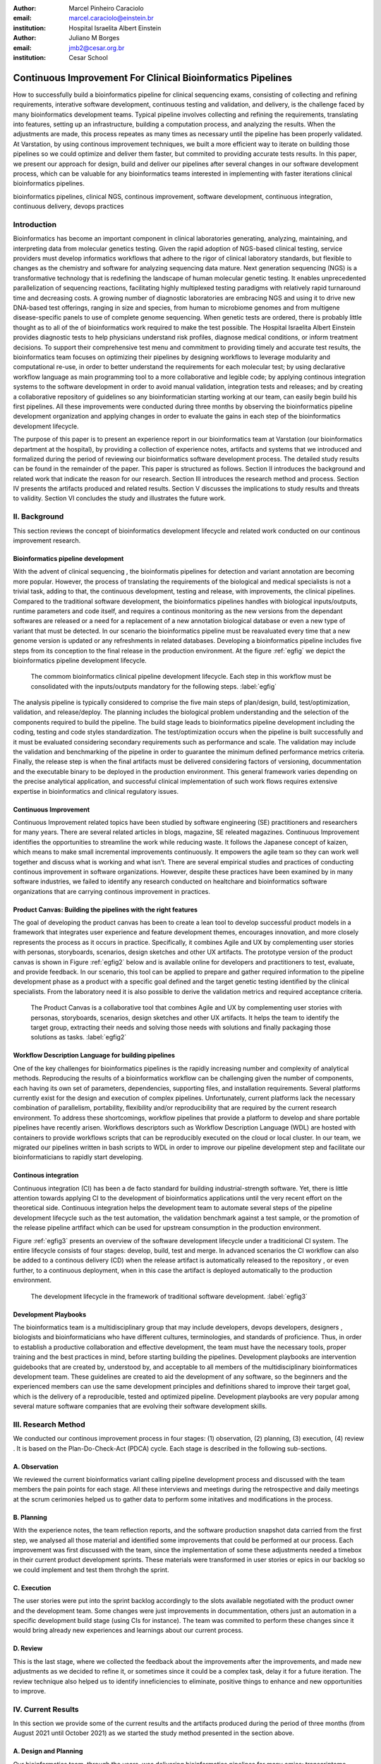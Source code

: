 :author: Marcel Pinheiro Caraciolo
:email: marcel.caraciolo@einstein.br
:institution: Hospital Israelita Albert Einstein

:author: Juliano M Borges
:email: 	jmb2@cesar.org.br
:institution: Cesar School

-----------------------------------------------------------------
Continuous Improvement For Clinical Bioinformatics Pipelines
-----------------------------------------------------------------

.. class:: abstract

   How to successfully build a bioinformatics pipeline for clinical sequencing exams, consisting of collecting and refining requirements,
   interative software development, continuous testing and validation, and delivery, is the challenge faced by many bioinformatics development teams.
   Typical pipeline involves collecting and refining the requirements, translating into features, setting up an infrastructure, building a computation
   process, and analyzing the results. When the adjustments are made, this process repeates as many times as necessary until the pipeline has been properly
   validated. At Varstation, by using continous improvement techniques, we built a more efficient way to iterate on building those pipelines so we could optimize
   and deliver them faster, but commited to providing accurate tests results. In this paper, we present our approach for design, build and deliver our
   pipelines after several changes in our software development process, which can be valuable for any bioinformatics teams 
   interested in implementing with faster iterations clinical bioinformatics pipelines.   

   

.. class:: keywords

   bioinformatics pipelines, clinical NGS, continous improvement, software development, continuous integration, continuous delivery, devops practices

Introduction
------------

Bioinformatics has become an important component in clinical laboratories generating, analyzing, maintaining, and interpreting data from molecular genetics testing.
Given the rapid adoption of NGS-based clinical testing, service providers must develop informatics workflows that adhere to the rigor of clinical laboratory standards,
but flexible to changes as the chemistry and software for analyzing sequencing data mature. Next generation sequencing (NGS) is a transformative technology that is redefining the landscape
of human molecular genetic testing. It enables unprecedented parallelization of sequencing reactions, facilitating highly multiplexed testing paradigms with relatively rapid turnaround
time and decreasing costs. A growing number of diagnostic laboratories are embracing NGS and using it to drive new DNA-based test offerings, ranging in size and species, from human to
microbiome genomes and from multigene disease-specific panels to use of complete genome sequencing. When genetic tests are ordered, there is probably little thought as to all of the of bioinformatics work required
to make the test possible. The Hospital Israelita Albert Einstein provides diagnostic tests to help physicians understand risk profiles, diagnose medical conditions, or inform treatment decisions. To support their
comprehensive test menu and commitment to providing timely and accurate test results, the bioinformatics team focuses on optimizing their pipelines by designing workflows to leverage modularity and computational re-use, in order to
better understand the requirements for each molecular test; by using declarative workflow language as main programming tool to a more collaborative and legible code; by applying continous integration systems to the software development
in order to avoid manual validation, integration tests and releases; and by creating a collaborative repository of guidelines so any bioinformatician starting working at our team, can easily begin build his first pipelines.
All these improvements were conducted during three months by observing the bioinformatics pipeline development organization and applying changes in order to evaluate the gains in each step of the bioinformatics development lifecycle.

The purpose of this paper is to present an experience report in our bioinformatics team at Varstation (our bioinformatics department at the hospital), by providing a collection of experience notes, artifacts and systems that we introduced
and formalized during the period of reviewing our bioinformatics software development process. The detailed study results can be found in the remainder of the paper.
This paper is structured as follows. Section II introduces the background and related work that indicate the reason for our research. Section III introduces the research method
and process. Section IV presents the artifacts produced and related results. Section V discusses the implications to study results and threats to validity. Section VI concludes the study and illustrates the future work.

II. Background
--------------

This section reviews the concept of bioinformatics development lifecycle and related work conducted on our continous improvement research.


Bioinformatics pipeline development
===================================

With the advent of clinical sequencing , the bioinformatis pipelines for detection and variant annotation are becoming more popular. However, the process of translating the requirements of the biological and medical specialists is not a trivial task, adding to that,
the continuous development, testing and release, with improvements, the clinical pipelines. Compared to the traditional software development, the bioinformatics pipelines handles with biological inputs/outputs, runtime parameters and code itself, and  requires a continous
monitoring as the new versions from the dependant softwares are released or a need for a replacement of a new annotation biological database or even a new type of variant that must be detected. In our scenario the bioinformatics pipeline must be reavaluated every time 
that a new genome version is updated or any refreshments in related databases. Developing a bioinformatics pipeline includes five steps from its conception to the final release in the production environment. At the figure :ref:`egfig` we depict the bioinformatics pipeline development lifecycle.

.. figure:: figure1.png

   The commom bioinformatics clinical pipeline development lifecycle. Each step in this workflow must be consolidated with the inputs/outputs mandatory for the following steps.  :label:`egfig` 

.. figure:: figure1.png
   :align: center
   :figclass: w


The analysis pipeline is typically considered to comprise the five main steps of plan/design, build, test/optimization, validation, and release/deploy. The planning includes the biological problem understanding and the selection of the components required to build the pipeline. The 
build stage leads to bioinformatics pipeline development including the coding, testing and code styles standardization. The test/optimization occurs when the pipeline is built successfully and it must be evaluated considering secondary requirements such as performance and scale.  
The validation may include the validation and benchmarking of the pipeline in order to guarantee the minimum defined performance metrics criteria. Finally, the release step is when the final artifacts must be delivered considering factors of versioning, docummentation and the executable
binary to be deployed in the production environment. This general framework varies depending on the precise analytical application, and successful clinical implementation of such work flows requires extensive expertise in bioinformatics and clinical regulatory issues.

Continuous Improvement
=======================

Continuous Improvement related topics have been studied by software engineering (SE) practitioners and researchers for many years. There are several related articles in blogs,
magazine, SE releated magazines. Continuous Improvement identifies the opportunities to streamline the work while reducing waste. It follows the Japanese concept of kaizen, which means to make small incremental improvements continuously. It empowers the agile team so
they can work well together and discuss what is working and what isn’t. There are several empirical studies and practices of conducting continous improvement in software organizations. However, despite these practices have been examined by in many software industries, we failed
to identify any research conducted on healtchare and bioinformatics software organizations that are carrying continous improvement in practices.

Product Canvas: Building the pipelines with the right features
==============================================================

The goal of developing the product canvas has been to create a lean tool to develop successful product models in a framework that integrates user experience and feature development themes,
encourages innovation, and more closely represents the process as it occurs in practice.  Specifically, it combines Agile and UX by complementing user stories with personas, storyboards, scenarios, design sketches and other UX artifacts.
The prototype version of the product canvas is shown in Figure :ref:`egfig2` below and is available online for developers and practitioners to test, evaluate, and provide feedback. In our scenario, this tool can be applied to prepare and gather required 
information to the pipeline development phase as a product with a specific goal defined and the target genetic testing identified by the clinical specialists. From the laboratory need it is also possible to derive the validation metrics and 
required acceptance criteria.

.. figure:: figure2.png

   The Product Canvas is a collaborative tool that combines Agile and UX by complementing user stories with personas, storyboards, scenarios, design sketches and other UX artifacts. It helps the team
   to identify the target group, extracting their needs and solving those needs with solutions and finally packaging those solutions as tasks.  :label:`egfig2` 

.. figure:: figure2.png
   :align: center
   :figclass: w


Workflow Description Language for building pipelines
====================================================

One of the key challenges for bioinformatics pipelines is the rapidly increasing number and complexity of analytical methods. Reproducing the results of a bioinformatics workflow can be challenging given the number of components, each having its own
set of parameters, dependencies, supporting files, and installation requirements. Several platforms currently exist for the design and execution of complex pipelines. Unfortunately, current platforms
lack the necessary combination of parallelism, portability, flexibility and/or reproducibility that are required by the current research environment. To address these shortcomings, workflow pipelines that provide
a platform to develop and share portable pipelines have recently arisen. Workflows descriptors such as Workflow Description Language (WDL) are hosted with containers to provide workflows scripts that can be reproducibly
executed on the cloud or local cluster. In our team, we migrated our pipelines written in bash scripts to WDL in order to improve our pipeline development step and facilitate our bioinformaticians to rapidly start developing.

Continous integration
=======================

Continuous integration (CI) has been a de facto standard for building industrial-strength software. Yet, there is little attention towards
applying CI to the development of bioinformatics applications until the very recent effort on the theoretical side. Continuous integration helps the development team to automate several steps of the pipeline development lifecycle such as
the test automation, the validation benchmark against a test sample, or the promotion of the release pipeline artfifact which can be used for upstream consumption in the production environment.

Figure :ref:`egfig3` presents an overview of the software development lifecycle under a traditicional CI system. The entire lifecycle consists of four stages: develop, build, test and merge. In advanced scenarios the CI workflow can also be added to 
a continous delivery (CD) when the release artifact is automatically released to the repository , or even further, to a continuous deployment, when in this case the artifact is deployed automatically to the production environment.

.. figure:: figure3.png

   The development lifecycle in the framework of traditional software development.  :label:`egfig3`

.. figure:: figure3.png
   :scale: 20%
   :figclass: bht


Development Playbooks
=====================

The bioinformatics team is a multidisciplinary group that may include developers, devops developers, designers , biologists and bioinformaticians who have different cultures, terminologies, and standards of proficience. Thus, in order to establish a productive collaboration and
effective development, the team must have the necessary tools, proper training and the best practices in mind, before starting building the pipelines. Development playbooks are intervention guidebooks that are created by, understood by, and acceptable to all members of the
multidisciplinary bioinformatices development team. These guidelines are created to aid the development of any software, so the beginners and the experienced members can use the same development principles and definitions shared to improve their target goal, which is the
delivery of a reproducible, tested and optimized pipeline. Development playbooks are very popular among several mature software companies that are evolving their software development skills.


III. Research Method
--------------------

We conducted our continous improvement process in four stages: (1) observation, (2) planning, (3) execution, (4) review . It is based on the Plan-Do-Check-Act (PDCA) cycle. Each stage is described in the following sub-sections.



A. Observation
===============

We reviewed the current bioinformatics variant calling pipeline development process and discussed with the team members the pain points for each stage. All these interviews and meetings during the retrospective and daily meetings at the scrum cerimonies helped us to gather
data to perform some initatives and modifications in the process.

B. Planning
===========

With the experience notes, the team reflection reports, and the software production snapshot data carried from the first step, we analysed all those material and identified some improvements that could be performed at our process. 
Each improvement was first discussed with the team, since the implementation of some these adjustments needed a timebox in their current product development sprints. These materials were transformed in user stories or epics in our 
backlog so we could implement and test them throhgh the sprint.


C. Execution
============

The user stories were put into the sprint backlog accordingly to the slots available negotiated with the product owner and the development team. Some changes were just improvements in docummentation,
others just an automation in a specific development build stage (using CIs for instance). The team was commited to perform these changes since it would bring already new experiences and learnings about our current process.



D. Review
==========

This is the last stage, where we collected the feedback about the improvements after the improvements, and made new adjustments as we decided to refine it, or sometimes since it could be a complex task, delay it for a future iteration.
The review technique also helped us to identify inneficiencies to eliminate, positive things to enhance and new opportunities to improve.




IV. Current Results
-------------------

In this section we provide some of the current results and the artifacts produced during the period of three months (from August 2021 until October 2021) as we started the study method presented in the section above.


A. Design and Planning
======================

Our bioinformatics team, through the years, was delivering bioinformatics pipelines for many omics: transcriptome, genomics and metagenomics. For each one there is a common toolset for the pipeline building development. It is up to the bioinformatician to analyze the biological
problem that will be solved, define the tools and algorithms available for each variant calling step from the DNA digital sequences to the genomic variants and build an automated pipeline that perform all these tasks using the computational resources. During the design and Planning
stage our team discuss with our clients (medical specialists and biologists) to have a common and clear understanding about the main requirements for the pipeline that will be associated to a research project or a novel genetic test available for our patients. Inspired by the 
Product Canvas , explained at our background section, we proposed and created a Bioinformatics Pipeline Canvas (BPC).  Our canvas is a collaborative tool that includes Agile , scientific methdology, adapted to facilitate the technical discussions between our bioinformaticians, biologist
and geneticists. The main goal is to have an overall picture to model the pipeline. We will use it as a validation method for checking all the requirements to have a pipeline implemented: Which are the inputs/outs expected for each step of the pipeline, the tools required for
each pipeline component (task) and the performance criteria that will be considered before being released to a production environment.

At the figure :ref:`egfig4` , we show an example of a full-filled canvas in one of our internal trainings. The artifact is available as open-source template at the website miro.com.


.. figure:: figure4.png

   Our Bioinformatics Pipeline Canvas, inspired by the Product Canvas as a visual tool for our developers and product owners to facilitate and translate the clinical and biological requirements into features, expected inputs and outputs and
   performance metrics criteria.  :label:`egfig4` 

.. figure:: figure4.png
   :align: center
   :figclass: w


B. Development
==============

One of the improvements at our development cycle was to rethink how we managed and orchestrated our current variant calling bioinformatics pipelines. The changing landscape of genomics research and clinical practice
has created a need for computational pipelines capable of efficiently orchestrating complex analysis stages while handling large volumes of data across heterogeneous computational environments. Our current pipelines
were monolytical with shared command line bash scripts with python/perl/R code invoked. The main issue in this approach is that it is difficult to identify/debug problems, it doesn't enable a rapid escalation and
doesn't promote the modularity within the pipelines. Since 2020 we started to discuss novel tools and bioinformatics worfklow programming languages to help us to mitigate these problems. After several proof-of-concept tests (POCs)
and discussions we came to workflow tools, such as WDL (Workflow Description Language), that makes pipelines easier to express and build. With WDL, you can easily describe the module dependencies and track version changes to the workflow.
Our team reorganized the pipelines and broke the code within them into smaller modules in WDL, so our future pipelines could benefit of the components implemented just plugging it into the main WDL workflow, and just modify the corresponding
input files By reusing the tasks , developers can dramatically speed the development of new workflows. The figures :ref:`egfig5` and :ref:`egfig6` presents the architecture overview of bioinformatics workflow written in modules and
the WDL declarative syntax and style code, respectively.


.. figure:: figure5.png

   Bioinformatics workflows written with WDL in multiple levels of complexity warrant a modular construction. It is easiest to program the workflow when its logic is abstracted away (in Tasks, red)
   from the command line invocations (in Bash scripts, pink) of the bioinformatics tools (light pink). Individual workflows can be further used as subworkflows of a larger Master
   workflow. This architecture facilitates expression of additional complexity due to optional modules(dashed line), nested levels of parallelism (groups of arrows connecting red rectangles) 
   and scatter-gather patterns (task 2 scattered across samples being merged into task 3). :label:`egfig5`


.. figure:: figure5.png
   :align: center
   :figclass: w


.. figure:: figure6.png

   Example of an workflow skeleton. We define the inputs and corresponding outputs, each one declared as variables. We also define the tasks, which it will be computational blocks that will execute the pipeline commands.
   These tasks are invoked from the main workflow using the call methods. :label:`egfig6`


.. figure:: figure6.png
   :align: center
   :figclass: w

The team also changed the orchestration tool from using AWS Lambda tasks to a open source bioinformatics tool developed by the Broad Institute of Harvard University and MIT called Cromwell.
It is a workflow-execution engine that simplifies the orchestration of computing tasks needed for genomic analysis. With the infra-structure and devops team working together, we led to Cromwell
being able to run directly on an Amazon Web Services (AWS, cloud-computing) environment. This has given our bioinformatician more flexibility in scaling their genomic workflows.
For instance, Our Whole Human Genome Variant Calling Pipeline is using Cromwell to automate and enhance its quality control capabilities in our analysis software Varstation. Figure :ref:`egfig7` presents
the AWS proposed architecture for running Cromwell using the AWS Batch environment.


.. figure:: figure7.png

   Cromwell is a workflow management system for scientific workflows developed by the Broad Institute and supports job execution using AWS Batch. :label:`egfig7`


.. figure:: figure7.png
   :align: center
   :figclass: w

Finally, one of the improvements for building new bioinformatics pipelines was propose a minimal base template for our developers getting started following our best practices and guidelines. Several CI scripts, version control management,
docummentation build scripts and automated workflow test suite integrated were compiled into this repository. It is a basic start pipeline so from begginners to advanced users can use it right away. At the time of writing this paper, we
were still validating the framework by migrating our old pipelines to WDL based on it. The figure :ref:`egfig8` shows the repository of our minimal pipeline template hosted as a template repository on Github.

.. figure:: figure8.png

   Our minimal pipeline template was hosted in Github as a pipeline repository so the developers can easily fork all the code to their new pipeline repository. :label:`egfig8`


.. figure:: figure8.png
   :align: center
   :figclass: w



C. Build, test  and optimization
=================================

In this stage, our team draw our inspiration from continous integration (CI), which has been part of the industry standard of modern development. CI services lift the burden of managing
the software development lifecycle from the developers by providing a variety of tools for building and testing software applications in an automated and iterative manner. Development of 
bioinformatic pipelines is not muchd ifferent in this regard from regular software systems - it typically mandates many interations as developers try to continuously improve the quality
of their workflows as new software versions are released or new variant annotation datases are published.

Before the CI, our tests were manually handled and all the builds were performed manually when the developers remembered to perform it. This caused to many refactories and hidden bugs that
weren't easily manageable. There was also any code validation following WDL code style best practices, as more members started to push their code into the repositories, specially, the tasks modules,
it brought to our attention the fact the changes in some module could affect many dependant pipelines. Figure :ref:`egfig9` presents an overview of the bioinformatics development lifecycle
under our CI system. Like the development of regular software, the entire lifecycle consists of four stages (akin to a GitHub or Azure DevOps kind of development scenario):

- **Develop** – the developer writes code for the variant calling pipeline, reusing when appropriate the existing task modules, as well as basic parameter collection.

- **Build** – the developer requests merging the code into the main branch (a.k.a., a pull request); this automatically triggers the build process of the codebase, which validates the code style (linting), run the appropriate tests with small data samples as parameters to validate if all expected outputs are produced.

- **Validation** - The validation phase follows if the build process succeeds; the final pipeline is evaluated against the benchmark datataset, after which the test performance metrics is reported to the developer.

- **Release**  - if all the testes cases are passed and the developer is satisfied with the accuracy and metrics, the pipeline can then be promoted to a release environment for upstream consumption, potentially replacing the old versioned pipeline that was already released.


.. figure:: figure9.png

   The development and release lifecycle of a bioinformatics pipeline in our software development process. :label:`egfig9`


.. figure:: figure9.png
   :align: center
   :figclass: w

Our first CI system was implemented and tested with some test pipelines. As illustrated in Figure :ref:`egfig10`, we implemented it using
Github Actions and hand the opportunity to use several auxiliar tools for testing, packaging and verifying code in the process. One great example was writting 
tests for the pipeline and guarantee the correct and expected outputs. We used the open-source tools Pytest-workflow that make testing as simple as possible,
by testing a WDL pipeline run through Cromwell.

.. figure:: figure10.png

   Our build continous integration script for the tasks of validating the code and running tests. :label:`egfig10`

.. figure:: figure10.png
   :align: center
   :figclass: w


D. Validation
=============

Our primary goals here are to (1) standardize
the components leveraged for model lifecycle management – model
training, model validation, model storage/versioning, model and
health monitoring; (2) provide lightweight process and templates to
simplify the data scientist/app developer collaboration; (3) reduce
the time from model creation to production deployment from the
order of months to weeks to days


E. Release and deploy
=====================



F. Docummentation
=================




o present the study results, we first provide an overview
of case description. Next, the research question is answered.

The text files that record the transcription verbatim of
meetings, meeting notes, as well as experience notes were
imported into NVivo (a qualitative data analysis software) [24].
We identified critical success factors from those materials
by performing inductive coding [25]. Inductive coding is an
thematic analysis technique. It uses a iterative approach to
extract data from sources and then build the common themes
to classify them. Our inductive coding process was performed
in three steps, as sho



We studied several industrial experience reports conducted
in software engineering field. We conducted our study in three
stages: (1) a study plan, (2) data collection, (3) data analysis.
Each stage is described in the following sub-sections.

Figure 3 presents an overview of the ML development lifecycle
under our CI system. Like the development of regular software, the
entire lifecycle consists of four stages (akin to a GitHub or Azure
DevOps kind of development scenario):
• Develop – the developer writes code for featurizing data, selecting an appropriate algorithm with efficient implementation, as well as basic parameter tuning; the entire ML-related
software artifact produced by this stage (including the feature extraction code) is what we refer to as a model.
• Build – the developer requests merging the code into the
master branch (a.k.a., a pull request); this automatically triggers the build process of the codebase, which trains the new
model over the training data.
• Test – the test phase follows if the build process succeeds; the
final model returned is evualuated against the test dataset,
after which the test accuracy is reported to the developer.
• Release – if all test cases are passed and the developer is
satisfied with the test accuracy, the model can then be promoted to a release environment for upstream consumption,
potentially replacing an old model that was already released.

Twelve hundred years ago  |---| in a galaxy just across the hill...

Lorem ipsum dolor sit amet, consectetur adipiscing elit. Vestibulum sapien
tortor, bibendum et pretium molestie, dapibus ac ante. Nam odio orci, interdum
sit amet placerat non, molestie sed dui. Pellentesque eu quam ac mauris
tristique sodales. Fusce sodales laoreet nulla, id pellentesque risus convallis
eget. Nam id ante gravida justo eleifend semper vel ut nisi. Phasellus
adipiscing risus quis dui facilisis fermentum. Duis quis sodales neque. Aliquam
ut tellus dolor. Etiam ac elit nec risus lobortis tempus id nec erat. Morbi eu
purus enim. Integer et velit vitae arcu interdum aliquet at eget purus. Integer
quis nisi neque. Morbi ac odio et leo dignissim sodales. Pellentesque nec nibh
nulla. Donec faucibus purus leo. Nullam vel lorem eget enim blandit ultrices.
Ut urna lacus, scelerisque nec pellentesque quis, laoreet eu magna. Quisque ac
justo vitae odio tincidunt tempus at vitae tortor.

Of course, no paper would be complete without some source code.  Without
highlighting, it would look like this::

   def sum(a, b):
       """Sum two numbers."""

       return a + b

With code-highlighting:

.. code-block:: python

   def sum(a, b):
       """Sum two numbers."""

       return a + b

Maybe also in another language, and with line numbers:

.. code-block:: c
   :linenos:

   int main() {
       for (int i = 0; i < 10; i++) {
           /* do something */
       }
       return 0;
   }

Or a snippet from the above code, starting at the correct line number:

.. code-block:: c
   :linenos:
   :linenostart: 2

   for (int i = 0; i < 10; i++) {
       /* do something */
   }
   
Inline code looks like this: :code:`chunk of code`.

Important Part
--------------

It is well known [Atr03]_ that Spice grows on the planet Dune.  Test
some maths, for example :math:`e^{\pi i} + 3 \delta`.  Or maybe an
equation on a separate line:

.. math::

   g(x) = \int_0^\infty f(x) dx

or on multiple, aligned lines:

.. math::
   :type: eqnarray

   g(x) &=& \int_0^\infty f(x) dx \\
        &=& \ldots

The area of a circle and volume of a sphere are given as

.. math::
   :label: circarea

   A(r) = \pi r^2.

.. math::
   :label: spherevol

   V(r) = \frac{4}{3} \pi r^3

We can then refer back to Equation (:ref:`circarea`) or
(:ref:`spherevol`) later.

Mauris purus enim, volutpat non dapibus et, gravida sit amet sapien. In at
consectetur lacus. Praesent orci nulla, blandit eu egestas nec, facilisis vel
lacus. Fusce non ante vitae justo faucibus facilisis. Nam venenatis lacinia
turpis. Donec eu ultrices mauris. Ut pulvinar viverra rhoncus. Vivamus
adipiscing faucibus ligula, in porta orci vehicula in. Suspendisse quis augue
arcu, sit amet accumsan diam. Vestibulum lacinia luctus dui. Aliquam odio arcu,
faucibus non laoreet ac, condimentum eu quam. Quisque et nunc non diam
consequat iaculis ut quis leo. Integer suscipit accumsan ligula. Sed nec eros a
orci aliquam dictum sed ac felis. Suspendisse sit amet dui ut ligula iaculis
sollicitudin vel id velit. Pellentesque hendrerit sapien ac ante facilisis
lacinia. Nunc sit amet sem sem. In tellus metus, elementum vitae tincidunt ac,
volutpat sit amet mauris. Maecenas [#]_ diam turpis, placerat [#]_ at adipiscing ac,
pulvinar id metus.

.. [#] On the one hand, a footnote.
.. [#] On the other hand, another footnote.

.. figure:: figure1.png

   This is the caption.:code:`chunk of code` inside of it. :label:`egfig` 

.. figure:: figure1.png
   :align: center
   :figclass: w

   This is a wide figure, specified by adding "w" to the figclass.  It is also
   center aligned, by setting the align keyword (can be left, right or center).
   This caption also has :code:`chunk of code`.

.. figure:: figure1.png
   :scale: 20%
   :figclass: bht

   This is the caption on a smaller figure that will be placed by default at the
   bottom of the page, and failing that it will be placed inline or at the top.
   Note that for now, scale is relative to a completely arbitrary original
   reference size which might be the original size of your image - you probably
   have to play with it.  :label:`egfig2`

As you can see in Figures :ref:`egfig` and :ref:`egfig2`, this is how you reference auto-numbered
figures.

.. table:: This is the caption for the materials table. :label:`mtable`

   +------------+----------------+
   | Material   | Units          |
   +============+================+
   | Stone      | 3              |
   +------------+----------------+
   | Water      | 12             |
   +------------+----------------+
   | Cement     | :math:`\alpha` |
   +------------+----------------+


We show the different quantities of materials required in Table
:ref:`mtable`.


.. The statement below shows how to adjust the width of a table.

.. raw:: latex

   \setlength{\tablewidth}{0.8\linewidth}


.. table:: This is the caption for the wide table.
   :class: w

   +--------+----+------+------+------+------+--------+
   | This   | is |  a   | very | very | wide | table  |
   +--------+----+------+------+------+------+--------+

Unfortunately, restructuredtext can be picky about tables, so if it simply
won't work try raw LaTeX:


.. raw:: latex

   \begin{table*}

     \begin{longtable*}{|l|r|r|r|}
     \hline
     \multirow{2}{*}{Projection} & \multicolumn{3}{c|}{Area in square miles}\tabularnewline
     \cline{2-4}
      & Large Horizontal Area & Large Vertical Area & Smaller Square Area\tabularnewline
     \hline
     Albers Equal Area  & 7,498.7 & 10,847.3 & 35.8\tabularnewline
     \hline
     Web Mercator & 13,410.0 & 18,271.4 & 63.0\tabularnewline
     \hline
     Difference & 5,911.3 & 7,424.1 & 27.2\tabularnewline
     \hline
     Percent Difference & 44\% & 41\% & 43\%\tabularnewline
     \hline
     \end{longtable*}

     \caption{Area Comparisons \DUrole{label}{quanitities-table}}

   \end{table*}

Perhaps we want to end off with a quote by Lao Tse [#]_:

  *Muddy water, let stand, becomes clear.*

.. [#] :math:`\mathrm{e^{-i\pi}}`

.. Customised LaTeX packages
.. -------------------------

.. Please avoid using this feature, unless agreed upon with the
.. proceedings editors.

.. ::

..   .. latex::
..      :usepackage: somepackage

..      Some custom LaTeX source here.

References
----------
.. [Atr03] P. Atreides. *How to catch a sandworm*,
           Transactions on Terraforming, 21(3):261-300, August 2003.


